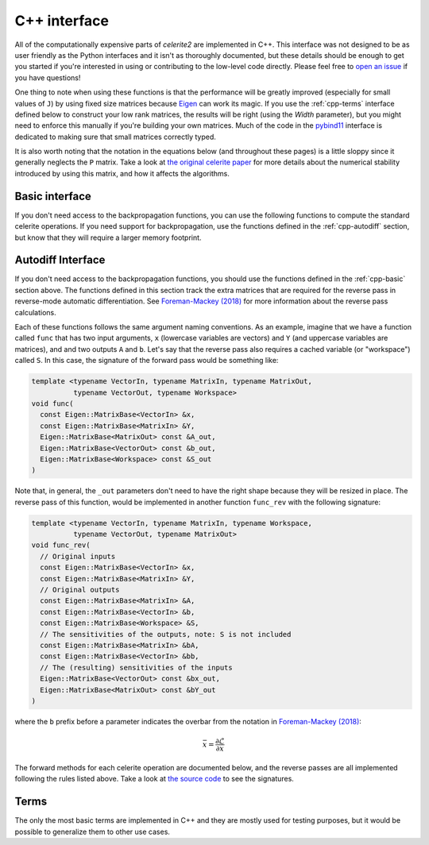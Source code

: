 .. _cpp-api:

C++ interface
=============

All of the computationally expensive parts of *celerite2* are implemented in
C++. This interface was not designed to be as user friendly as the Python
interfaces and it isn't as thoroughly documented, but these details should be
enough to get you started if you're interested in using or contributing to the
low-level code directly. Please feel free to `open an issue
<https://github.com/exoplanet-dev/celerite2/issues>`_ if you have questions!

One thing to note when using these functions is that the performance will be
greatly improved (especially for small values of ``J``) by using fixed size
matrices because `Eigen <http://eigen.tuxfamily.org>`_ can work its magic. If
you use the :ref:`cpp-terms` interface defined below to construct your low rank
matrices, the results will be right (using the `Width` parameter), but you might
need to enforce this manually if you're building your own matrices. Much of the
code in the `pybind11 <https://pybind11.readthedocs.io>`_ interface is dedicated
to making sure that small matrices correctly typed.

It is also worth noting that the notation in the equations below (and throughout
these pages) is a little sloppy since it generally neglects the ``P`` matrix.
Take a look at `the original celerite paper <https://arxiv.org/abs/1703.09710>`_
for more details about the numerical stability introduced by using this matrix,
and how it affects the algorithms.

.. _cpp-basic:

Basic interface
---------------

If you don't need access to the backpropagation functions, you can use the
following functions to compute the standard celerite operations. If you need
support for backpropagation, use the functions defined in the
:ref:`cpp-autodiff` section, but know that they will require a larger memory
footprint.

.. doxygenfunction:: celerite2::core::to_dense
.. doxygenfunction:: celerite2::core::factor(const Eigen::MatrixBase<Input> &t, const Eigen::MatrixBase<Coeffs> &c, const Eigen::MatrixBase<Diag> &a, const Eigen::MatrixBase<LowRank> &U, const Eigen::MatrixBase<LowRank> &V, Eigen::MatrixBase<DiagOut> const &d_out, Eigen::MatrixBase<LowRankOut> const &W_out)
.. doxygenfunction:: celerite2::core::solve(const Eigen::MatrixBase<Input> &t, const Eigen::MatrixBase<Coeffs> &c, const Eigen::MatrixBase<LowRank> &U, const Eigen::MatrixBase<Diag> &d, const Eigen::MatrixBase<LowRank> &W,  const Eigen::MatrixBase<RightHandSide> &Y, Eigen::MatrixBase<RightHandSideOut> const &X_out)
.. doxygenfunction:: celerite2::core::norm(const Eigen::MatrixBase<Input> &t, const Eigen::MatrixBase<Coeffs> &c, const Eigen::MatrixBase<LowRank> &U, const Eigen::MatrixBase<Diag> &d, const Eigen::MatrixBase<LowRank> &W, const Eigen::MatrixBase<RightHandSide> &Y, Eigen::MatrixBase<Norm> const &norm_out, Eigen::MatrixBase<RightHandSideOut> const &X_out)
.. doxygenfunction:: celerite2::core::dot_tril(const Eigen::MatrixBase<Input> &t, const Eigen::MatrixBase<Coeffs> &c, const Eigen::MatrixBase<LowRank> &U, const Eigen::MatrixBase<Diag> &d, const Eigen::MatrixBase<LowRank> &W, const Eigen::MatrixBase<RightHandSide> &Y, Eigen::MatrixBase<RightHandSideOut> const &Z_out)
.. doxygenfunction:: celerite2::core::matmul(const Eigen::MatrixBase<Input> &t, const Eigen::MatrixBase<Coeffs> &c, const Eigen::MatrixBase<Diag> &a, const Eigen::MatrixBase<LowRank> &U, const Eigen::MatrixBase<LowRank> &V, const Eigen::MatrixBase<RightHandSide> &Y, Eigen::MatrixBase<RightHandSideOut> const &X_out)


.. _cpp-autodiff:

Autodiff Interface
------------------

If you don't need access to the backpropagation functions, you should use the
functions defined in the :ref:`cpp-basic` section above. The functions defined
in this section track the extra matrices that are required for the reverse pass
in reverse-mode automatic differentiation. See `Foreman-Mackey (2018)
<https://arxiv.org/abs/1801.10156>`_ for more information about the reverse pass
calculations.

Each of these functions follows the same argument naming conventions. As an
example, imagine that we have a function called ``func`` that has two input
arguments, ``x`` (lowercase variables are vectors) and ``Y`` (and uppercase
variables are matrices), and and two outputs ``A`` and ``b``. Let's say that the
reverse pass also requires a cached variable (or "workspace") called ``S``. In
this case, the signature of the forward pass would be something like:

.. code-block:: cpp

    template <typename VectorIn, typename MatrixIn, typename MatrixOut,
              typename VectorOut, typename Workspace>
    void func(
      const Eigen::MatrixBase<VectorIn> &x,
      const Eigen::MatrixBase<MatrixIn> &Y,
      Eigen::MatrixBase<MatrixOut> const &A_out,
      Eigen::MatrixBase<VectorOut> const &b_out,
      Eigen::MatrixBase<Workspace> const &S_out
    )

Note that, in general, the ``_out`` parameters don't need to have the right
shape because they will be resized in place. The reverse pass of this function,
would be implemented in another function ``func_rev`` with the following
signature:

.. code-block:: cpp

    template <typename VectorIn, typename MatrixIn, typename Workspace,
              typename VectorOut, typename MatrixOut>
    void func_rev(
      // Original inputs
      const Eigen::MatrixBase<VectorIn> &x,
      const Eigen::MatrixBase<MatrixIn> &Y,
      // Original outputs
      const Eigen::MatrixBase<MatrixIn> &A,
      const Eigen::MatrixBase<VectorIn> &b,
      const Eigen::MatrixBase<Workspace> &S,
      // The sensitivities of the outputs, note: S is not included
      const Eigen::MatrixBase<MatrixIn> &bA,
      const Eigen::MatrixBase<VectorIn> &bb,
      // The (resulting) sensitivities of the inputs
      Eigen::MatrixBase<VectorOut> const &bx_out,
      Eigen::MatrixBase<MatrixOut> const &bY_out
    )

where the ``b`` prefix before a parameter indicates the overbar from the
notation in `Foreman-Mackey (2018) <https://arxiv.org/abs/1801.10156>`_:

.. math::

    \bar{x} = \frac{\partial \mathcal{L}}{\partial x}

The forward methods for each celerite operation are documented below, and the
reverse passes are all implemented following the rules listed above. Take a look
at `the source code <https://github.com/exoplanet-dev/celerite2>`_ to see the signatures.

.. doxygenfunction:: celerite2::core::factor(const Eigen::MatrixBase<Input> &t, const Eigen::MatrixBase<Coeffs> &c, const Eigen::MatrixBase<Diag> &a, const Eigen::MatrixBase<LowRank> &U, const Eigen::MatrixBase<LowRank> &V, Eigen::MatrixBase<DiagOut> const &d_out, Eigen::MatrixBase<LowRankOut> const &W_out, Eigen::MatrixBase<Work> const &S_out)
.. doxygenfunction:: celerite2::core::solve(const Eigen::MatrixBase<Input> &t, const Eigen::MatrixBase<Coeffs> &c, const Eigen::MatrixBase<LowRank> &U, const Eigen::MatrixBase<Diag> &d, const Eigen::MatrixBase<LowRank> &W, const Eigen::MatrixBase<RightHandSide> &Y, Eigen::MatrixBase<RightHandSideOut> const &X_out, Eigen::MatrixBase<RightHandSideOut> const &Z_out, Eigen::MatrixBase<Work> const &F_out, Eigen::MatrixBase<Work> const &G_out)
.. doxygenfunction:: celerite2::core::norm(const Eigen::MatrixBase<Input> &t, const Eigen::MatrixBase<Coeffs> &c, const Eigen::MatrixBase<LowRank> &U, const Eigen::MatrixBase<Diag> &d, const Eigen::MatrixBase<LowRank> &W, const Eigen::MatrixBase<RightHandSide> &Y, Eigen::MatrixBase<Norm> const &X_out, Eigen::MatrixBase<RightHandSideOut> const &Z_out, Eigen::MatrixBase<Work> const &F_out)
.. doxygenfunction:: celerite2::core::dot_tril(const Eigen::MatrixBase<Input> &t, const Eigen::MatrixBase<Coeffs> &c, const Eigen::MatrixBase<LowRank> &U, const Eigen::MatrixBase<Diag> &d, const Eigen::MatrixBase<LowRank> &W, const Eigen::MatrixBase<RightHandSide> &Y, Eigen::MatrixBase<RightHandSideOut> const &Z_out, Eigen::MatrixBase<Work> const &F_out)
.. doxygenfunction:: celerite2::core::matmul(const Eigen::MatrixBase<Input> &t, const Eigen::MatrixBase<Coeffs> &c, const Eigen::MatrixBase<Diag> &a, const Eigen::MatrixBase<LowRank> &U, const Eigen::MatrixBase<LowRank> &V, const Eigen::MatrixBase<LowRank> &P, const Eigen::MatrixBase<RightHandSide> &Y, Eigen::MatrixBase<RightHandSideOut> const &X_out, Eigen::MatrixBase<RightHandSideOut> const &M_out, Eigen::MatrixBase<Work> const &F_out, Eigen::MatrixBase<Work> const &G_out)

.. _cpp-terms:

Terms
-----

The only the most basic terms are implemented in C++ and they are mostly used
for testing purposes, but it would be possible to generalize them to other use
cases.

.. doxygenclass:: celerite2::Term
.. doxygenclass:: celerite2::SHOTerm
.. doxygenclass:: celerite2::RealTerm
.. doxygenclass:: celerite2::ComplexTerm
